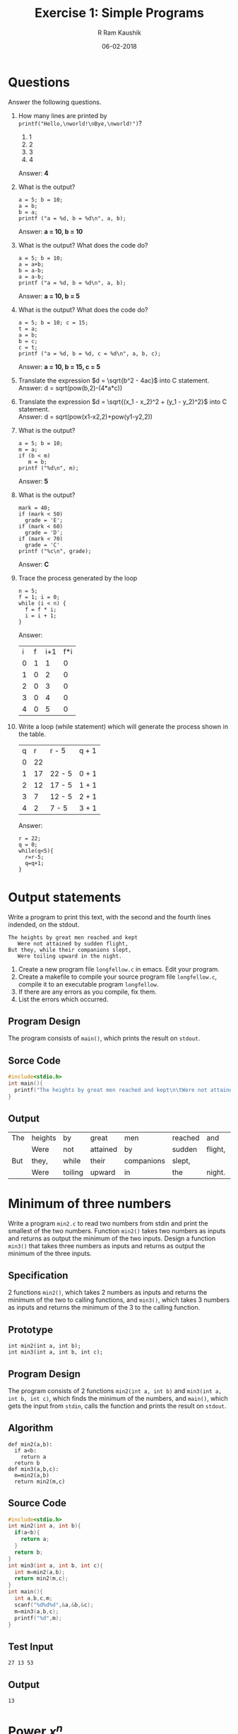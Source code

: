 #+TITLE: Exercise 1: Simple Programs
#+AUTHOR:R Ram Kaushik
#+DATE: 06-02-2018
#+LaTeX_HEADER: \usepackage{palatino}
#+LaTeX_HEADER: \usepackage[top=1in, bottom=1.25in, left=1.25in, right=1.25in]{geometry}
#+LaTeX_HEADER: \usepackage{setspace}
#+PROPERTY: header-args :exports both :eval no-exports
#+OPTIONS: toc:nil
#+OPTIONS: num:1
#+begin_latex
%\linespread{1.2}
#+end_latex   
* Questions
  Answer the following questions.
  1. How many lines are printed by =printf("Hello,\nworld!\nBye,\nworld!")=?
     1. 1
     2. 2
     3. 3
     4. 4
     Answer: *4*
  2. What is the output?
     #+BEGIN_EXAMPLE
     a = 5; b = 10;
     a = b;
     b = a;
     printf ("a = %d, b = %d\n", a, b);
     #+END_EXAMPLE
     Answer: *a = 10, b = 10*
  3. What is the output? What does the code do?
     #+BEGIN_EXAMPLE
     a = 5; b = 10;
     a = a+b;
     b = a-b;
     a = a-b;
     printf ("a = %d, b = %d\n", a, b);
     #+END_EXAMPLE
     Answer: *a = 10, b = 5*
  4. What is the output? What does the code do?
     #+BEGIN_EXAMPLE
     a = 5; b = 10; c = 15;
     t = a;
     a = b;
     b = c;
     c = t;
     printf ("a = %d, b = %d, c = %d\n", a, b, c);
     #+END_EXAMPLE
     Answer: *a = 10, b = 15, c = 5*
  5. Translate the expression $d = \sqrt{b^2 - 4ac}$ into C statement.\\
     Answer: d = sqrt(pow(b,2)-(4*a*c))
  6. Translate the expression $d = \sqrt{(x_1 - x_2)^2 + (y_1 -
     y_2)^2}$ into C statement.\\
     Answer: d = sqrt(pow(x1-x2,2)+pow(y1-y2,2))
  7. What is the output?
     #+BEGIN_EXAMPLE
     a = 5; b = 10;
     m = a;
     if (b < m)
        m = b;
     printf ("%d\n", m);
     #+END_EXAMPLE
     Answer: *5*
  8. What is the output?
     #+BEGIN_EXAMPLE
     mark = 40;
     if (mark < 50)
       grade = 'E';
     if (mark < 60)
       grade = 'D';
     if (mark < 70)
       grade = 'C'
     printf ("%c\n", grade);
     #+END_EXAMPLE
     Answer: *C*
  9. Trace the process generated by the loop
     #+BEGIN_EXAMPLE
     n = 5;
     f = 1; i = 0;
     while (i < n) {
       f = f * i;
       i = i + 1;
     }
     #+END_EXAMPLE
     Answer:
     | i | f | i+1 | f*i |
     | 0 | 1 |  1  |  0  |
     | 1 | 0 |  2  |  0  |
     | 2 | 0 |  3  |  0  |
     | 3 | 0 |  4  |  0  |
     | 4 | 0 |  5  |  0  |
  10. Write a loop (while statement) which will generate the process shown in the table.
      | q |  r | r - 5  | q + 1 |
      | 0 | 22 |        |       |
      | 1 | 17 | 22 - 5 | 0 + 1 |
      | 2 | 12 | 17 - 5 | 1 + 1 |
      | 3 |  7 | 12 - 5 | 2 + 1 |
      | 4 |  2 | 7 - 5  | 3 + 1 |
      Answer:
      #+BEGIN_EXAMPLE
      r = 22;
      q = 0;
      while(q<5){
        r=r-5;
        q=q+1;
      }
      #+END_EXAMPLE
      
* Output statements
   Write a program to print this text, with the second and the fourth
   lines indended, on the stdout.
   #+BEGIN_EXAMPLE
   The heights by great men reached and kept
      Were not attained by sudden flight,
   But they, while their companions slept,
      Were toiling upward in the night.
   #+END_EXAMPLE

   1. Create a new program file =longfellow.c= in emacs. Edit your
      program.
   2. Create a makefile to compile your source program file
      =longfellow.c=, compile it to an executable program
      =longfellow=.
   3. If there are any errors as you compile, fix them.
   4. List the errors which occurred.
** Program Design
The program consists of =main()=, which prints the result on =stdout=.
** Sorce Code
#+BEGIN_SRC C
  #include<stdio.h>
  int main(){
    printf("The heights by great men reached and kept\n\tWere not attained by sudden flight,\nBut they, while their companions slept,\n\tWere toiling upward in the night.");
  }
#+END_SRC
** Output
#+RESULTS:
| The | heights | by      | great    | men        | reached | and     | kept |
|     | Were    | not     | attained | by         | sudden  | flight, |      |
| But | they,   | while   | their    | companions | slept,  |         |      |
|     | Were    | toiling | upward   | in         | the     | night.  |      |

* Minimum of three numbers
Write a program =min2.c= to read two numbers from stdin and print
the smallest of the two numbers. Function =min2()= takes two numbers 
as inputs and returns as output the minimum of the two inputs. Design 
a function =min3()= that takes three numbers as inputs and returns as 
output the minimum of the three inputs.
** Specification
2 functions =min2()=, which takes 2 numbers as inputs and returns the
minimum of the two to calling functions, and =min3()=, which takes 3
numbers as inputs and returns the minimum of the 3 to the calling
function.
** Prototype
#+BEGIN_EXAMPLE
int min2(int a, int b);
int min3(int a, int b, int c);
#+END_EXAMPLE
** Program Design
The program consists of 2 functions =min2(int a, int b)= and 
=min3(int a, int b, int c)=, which finds the minimum of the numbers,
and =main()=, which gets the input from =stdin=, calls the function
and prints the result on =stdout=.
** Algorithm
#+BEGIN_EXAMPLE
def min2(a,b):
  if a<b:
    return a
  return b
def min3(a,b,c):
  m=min2(a,b)
  return min2(m,c)
#+END_EXAMPLE
** Source Code
#+BEGIN_SRC C :cmdline <min3.in
  #include<stdio.h>
  int min2(int a, int b){
    if(a<b){
      return a;
    }
    return b;
  }
  int min3(int a, int b, int c){
    int m=min2(a,b);
    return min2(m,c);
  }
  int main(){
    int a,b,c,m;
    scanf("%d%d%d",&a,&b,&c);
    m=min3(a,b,c);
    printf("%d",m);
  }
#+END_SRC
** Test Input
#+BEGIN_EXAMPLE
27 13 53
#+END_EXAMPLE
** Output
#+RESULTS:
: 13
* Power $x^n$
A number $b$ raised to the power $m$, $b^m$, can be calculated by 
cumulatively multiplying 1 by $b$, $m$ times. Define a function 
=power(x, n)= that raises $x$ to the power $n$. It takes =x= and =n= 
as parameters and returns the power $x^n$ as the result. Pass a negative 
exponent to =power()=. What is the error that occurs in the run time? 
Rename =power()= as =pos_power()= and write a function =power()= that 
works correctly for any integer exponent, positive or negative.
** Specification
2 functions =pos_power()=, which gets a number and a posistive number
as input, finds =a^n= and returns it to the calling function, and =power()=,
which gets a number and the exponent as input and returns =a^n= to the
calling function.
** Prototype
#+BEGIN_EXAMPLE
int pos_power(int a, int n);
float power(int a, int n);
#+END_EXAMPLE
** Program Design
The program consists of 2 functions =pos_power(int a, int n)= and
=power(int a, int n)=, which finds the power, and =main()=, which
gets the input from =stdin=, calls the function, and prints the
result on =stdout=.
** Algorithm
#+BEGIN_EXAMPLE
def pos_power(a,n):
  int p=1;
  while n>0:
    p*=a;
    n-=1
  return p
def power(a,n):
  if n<0:
    return 1.0/pos_power(a,-1*n)
  return pos_power(a,n)
#+END_EXAMPLE
** Souce Code
#+BEGIN_SRC C :cmdline <power.in
  #include<stdio.h>
  int pos_power(int a, int n){
    int p=1;
    while(n>0){
      p*=a;
      n--;
    }
    return p;
  }
  float power(int a, int n){
    if(n<0){
      return 1.0/pos_power(a,(-1*n));
    }
    return pos_power(a,n);
  }
  int main(){
    int a,n;
    float f;
    scanf("%d%d",&a,&n);
    f=power(a,n);
    printf("%f",f);
  }
#+END_SRC
** Test Input
#+BEGIN_EXAMPLE
3 3
5 0
2 -2
#+END_EXAMPLE
** Output
#+RESULTS:
: 27.0000
: 1.0000
: 0.2500
* Area & Perimeter
Write functions to calculate
1. the area of a circle
2. the perimeter of a circle
Write a program to read the radius from stdin, calculate the area and the perimeter of 
the circle, and print them on the stdout.
** Specification
2 functions =area()= and =peri()=, which takes the radius as input and returns the area
and perimeter to the calling function.
** Prototype
#+BEGIN_EXAMPLE
float area(int r);
float peri(int r);
#+END_EXAMPLE
** Program Design
The program consists of =area(int r)= & =peri(int r)=, which finds area and perimeter, 
and =main()=, which gets the input from =stdin=, calls the functions, and prints the
result on =stdout=.
** Algorithm
#+BEGIN_EXAMPLE
def area(r):
  return 3.14*r*r
def peri(r):
  return 2*3.14*r
#+END_EXAMPLE
** Souce Code
#+BEGIN_SRC C :cmdline <area.in
  #include<stdio.h>
  float area(int r){
    return 3.14*r*r;
  }
  float peri(int r){
    return 3*3.14*r;
  }
  int main(){
    int r;
    scanf("%d",&r);
    float a,b;
    a=area(r);
    b=peri(r);
    printf("%f %f",a,b);
  }
#+END_SRC
** Test Input
#+BEGIN_EXAMPLE
4
#+END_EXAMPLE
** Output
#+RESULTS:
: 50.240002 37.680000
* Distance
Write a program to compute the distance between two points. To read a 
point, the program should read 2 numbers from the user for its the x 
and y coordinates.  So your program should read 4 numbers for the two 
points. Print the output on the stdout. Implement a function 
=distance(x1, y1, x2, y2)= that takes two points =(x1, y1)= and =(x2, y2)= 
as 4 parameters and returns the distance between the two points.
** Specification
A function =dist()=, which takes 4 points as the inputs, and returns the
distance to the calling function.
** Prototype
#+BEGIN_EXAMPLE
float dist(int x1, int y1, int x2, int y2);
#+END_EXAMPLE
** Program Design
The program consists of =dist(int x1, int y1, int x2, int y2)=, which finds
the distance, and =main()=, which gets the input from =stdin=, calls the 
functio, and prints the result on =stdout=.
** Algorithm
#+BEGIN_EXAMPLE
def dist(x1,y1,x2,y2):
  return pow(pow(x1-x2,2)+pow(y1-y2,2),0.5)
#+END_EXAMPLE
** Source Code
#+BEGIN_SRC C :cmdline <dist.in includes<math.h>
  #include<stdio.h>
  #include<math.h>
  float dist(int x1, int y1, int x2, int y2){
    return(sqrt(pow(x1-x2,2)+pow(y1-y2,2)));
  }
  int main(){
    int x1,x2,y1,y2;
    scanf("%d%d%d%d",&x1,&y1,&x2,&y2);
    float f=dist(x1,y1,x2,y2);
    printf("%f",f);
  }
#+END_SRC
** Test Input
#+BEGIN_EXAMPLE
1 2
3 4
#+END_EXAMPLE
** Output
#+RESULTS:
: 2.828427
* Loop
We want to repeat a statement $n$ times. Use any of the idioms for
repeating a loop $n$ times to print =Hail, Caesar!= 5 times.
** Program Design
The program consists of =main()=, which uses a loop idiom to print
the result on =stdout=.
** Source Code
#+BEGIN_SRC C 
  #include<stdio.h>
  int main(){
    for(int i=0;i<5;i++){
      printf("Hail, Caesar!");
    }
  }
#+END_SRC
** Output
#+RESULTS:
| Hail, Caesar! |
| Hail, Caesar! |
| Hail, Caesar! |
| Hail, Caesar! |
| Hail, Caesar! |
* Factorial
Using one of the loop idioms for iterating a loop $n$ times, implement 
a function to calculate factorial of a number. Drive it from =main()=.
** Specification
A function =factorial()=, which gets a number as the input, finds the
factorial and returns the value to the calling function.
** Prototype
#+BEGIN_EXAMPLE
int factorial(int a);
#+END_EXAMPLE
** Program Design
The program consists of =factorial(int a)=, which finds the factorial,
and =main()=, which gets the input from =stdin=, calls the function and
prints the value on =stdout=.
** Algorithm
#+BEGIN_EXAMPLE
def factorial(a):
  f=1
  while a>0:
    f=f*a
    a=a-1
  return f
#+END_EXAMPLE
** Source Code
#+BEGIN_SRC C :cmdline <fact.in
  #include<stdio.h>
  int factorial(int a){
    int f=1;
    while(a>0){
      f*=a;
      a-=1;
    }
    return f;
  }
  int main(){
    int f;
    scanf("%d",&f);
    int a=factorial(f);
    printf("%d",a);
  }
#+END_SRC
** Test Input
#+BEGIN_EXAMPLE
4 
7
#+END_EXAMPLE
** Output
#+RESULTS:
: 24
: 5040
* Permutation
Design a function to calculate the permutation of $n$ things taken $r$ 
at a time, $_nP_r$. 
** Specification
2 functions =factorial()=, which gets a number as input and returns the
factorial to calling function, and =permutation()=, which takes 2 numbers
as inputs and returns $_nP_r$ to the calling function.
** Prototype
#+BEGIN_EXAMPLE
int factorial(int a);
int permutation(int n, int r);
#+END_EXAMPLE
** Program Design
The program consists of 2 functions =factorial(int a)= and =permutation(int n, int r)=,
which find factorial and permutation, and =main()=, which gets the input
from =stdin=, calls the function and prints the result on =stdout=.
** Algorithm
#+BEGIN_EXAMPLE
def factorial(a):
  f=1
  while a>0:
    f=f*a
    a=a-1
  return f
def permutation(n,r):
  a=factorial(n)
  b=factorial(n-r)
  return a/b
#+END_EXAMPLE
** Source Code
#+BEGIN_SRC C :cmdline <per.in
  #include<stdio.h>
  int factorial(int a){
    int f=1;
    while(a>0){
      f*=a;
      a-=1;
    }
    return f;
  }
  int permutation(int n, int r){
    int a=factorial(n);
    int b=factorial(n-r);
    return a/b;
  }
  int main(){
    int n,r;
    scanf("%d%d",&n,&r);
    int p=permutation(n,r);
    printf("%d",p);
  }
#+END_SRC
** Test Input
#+BEGIN_EXAMPLE
4 2
10 4
#+END_EXAMPLE
** Output
#+RESULTS:
: 12
: 5040
* GCD
Implement a function to compute the GCD (greatest common divisor) of two 
integers. Write a main program to test the function.
** Specification
A function =gcd()=, which gets the 2 numbers as input and returns the GCD
to the calling function.
** Prototype
#+BEGIN_EXAMPLE
int gcd(int a, int b);
#+END_EXAMPLE
** Program Design
The program consists of a function =gcd(int a, int b)=, which calculates 
the GCD, and =main()=, which gets the input from =stdin=, calls the function
and prints the result on =stdout=.
** Algorithm
#+BEGIN_EXAMPLE
def gcd(a,b):
  if a<b:
    a,b=b,a
  while b>0:
    a,b=b,a%b
  return a
#+END_EXAMPLE
** Source Code
#+BEGIN_SRC C :cmdline <gcd.in
  #include<stdio.h>
  int gcd(int a, int b){
    if(a<b){
      int t=a;
      a=b;
      b=t;
    }
    while(b>0){
      int u=a%b;
      a=b;
      b=u;
    }
    return a;
  }
  int main(){
    int a,b;
    while(scanf("%d%d",&a,&b)!=EOF){
      int m=gcd(a,b);
      printf("%d\n",m);
    }
  }
#+END_SRC
** Test Input
#+BEGIN_EXAMPLE
20 5
13 7
88 16
91 52
#+END_EXAMPLE
** Output
#+RESULTS:
: 5
: 1
: 8
: 13
* Quotient & Remainder
Write a program to calculate the quotient and remainder while dividing 
an integer $a$ by an integer $b$.
** Program Design
The program consists of =main()=, which gets the the numbers from =stdin=,
finds the quotient & remainder and prints the result on =stdout=.
** Algorithm
#+BEGIN_EXAMPLE
a,b=//input from user
q=a/b
r=a%b
print(a,b)
#+END_EXAMPLE
** Source Code
#+BEGIN_SRC C :cmdline <qr.in
  #include<stdio.h>
  int main(){
    int a,b,q,r;
    while(scanf("%d%d",&a,&b)!=EOF){
      q=a/b;
      r=a%b;
      printf("%d %d",q,r);
    }
  }
#+END_SRC
** Test Input
#+BEGIN_EXAMPLE
56 7
23 8
88 25
76 4
#+END_EXAMPLE
** Output
#+RESULTS:
: 8 0
: 2 7
: 3 13
: 19 0
